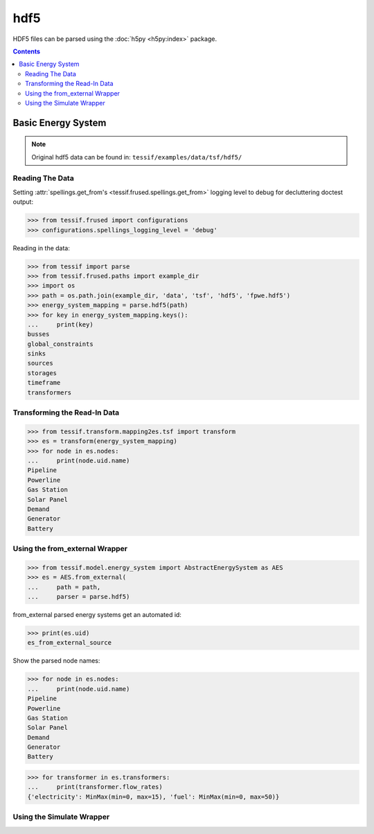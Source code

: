 .. _Examples_Tessif_hdf5:

hdf5
====

HDF5 files can be parsed using the :doc:`h5py <h5py:index>` package.

.. contents:: Contents
   :local:
   :backlinks: top


Basic Energy System
-------------------

.. note::
   Original hdf5 data can be found in:
   ``tessif/examples/data/tsf/hdf5/``

Reading The Data
^^^^^^^^^^^^^^^^
Setting :attr:`spellings.get_from's <tessif.frused.spellings.get_from>` logging
level to debug for decluttering doctest output:

>>> from tessif.frused import configurations
>>> configurations.spellings_logging_level = 'debug'

Reading in the data:

>>> from tessif import parse
>>> from tessif.frused.paths import example_dir
>>> import os
>>> path = os.path.join(example_dir, 'data', 'tsf', 'hdf5', 'fpwe.hdf5')
>>> energy_system_mapping = parse.hdf5(path)
>>> for key in energy_system_mapping.keys():
...     print(key)
busses
global_constraints
sinks
sources
storages
timeframe
transformers

Transforming the Read-In Data
^^^^^^^^^^^^^^^^^^^^^^^^^^^^^

>>> from tessif.transform.mapping2es.tsf import transform
>>> es = transform(energy_system_mapping)
>>> for node in es.nodes:
...     print(node.uid.name)
Pipeline
Powerline
Gas Station
Solar Panel
Demand
Generator
Battery

Using the from_external Wrapper
^^^^^^^^^^^^^^^^^^^^^^^^^^^^^^^
>>> from tessif.model.energy_system import AbstractEnergySystem as AES
>>> es = AES.from_external(
...     path = path,
...     parser = parse.hdf5)


from_external parsed energy systems get an automated id:

>>> print(es.uid)
es_from_external_source


Show the parsed node names:

>>> for node in es.nodes:
...     print(node.uid.name)
Pipeline
Powerline
Gas Station
Solar Panel
Demand
Generator
Battery

>>> for transformer in es.transformers:
...     print(transformer.flow_rates)
{'electricity': MinMax(min=0, max=15), 'fuel': MinMax(min=0, max=50)}

Using the Simulate Wrapper
^^^^^^^^^^^^^^^^^^^^^^^^^^
